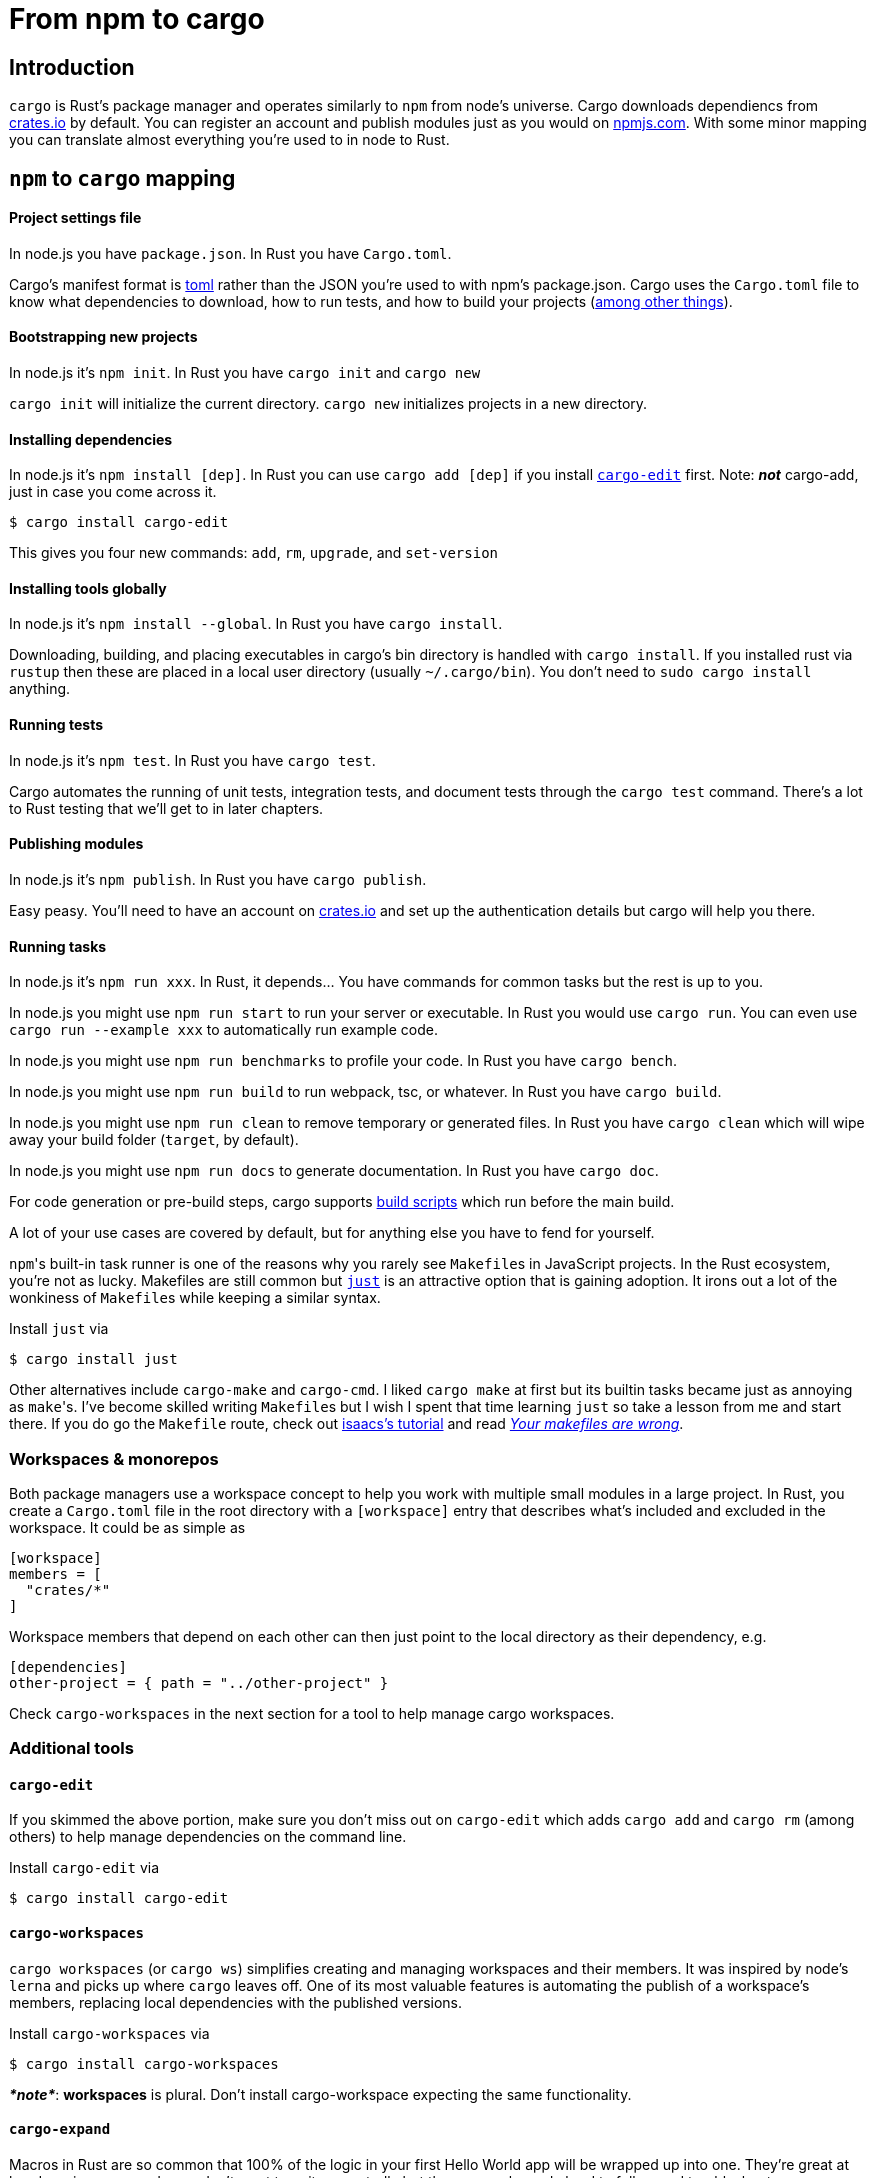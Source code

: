 = From npm to cargo

== Introduction

`cargo` is Rust's package manager and operates similarly to `npm` from node's universe. Cargo downloads dependiencs from https://crates.io[crates.io] by default. You can register an account and publish modules just as you would on https://npmjs.com[npmjs.com]. With some minor mapping you can translate almost everything you're used to in node to Rust.

== `npm` to `cargo` mapping

[discrete]
==== Project settings file

In node.js you have `package.json`. In Rust you have `Cargo.toml`.

Cargo's manifest format is https://toml.io/en/[toml] rather than the JSON you're used to with npm's package.json. Cargo uses the `Cargo.toml` file to know what dependencies to download, how to run tests, and how to build your projects (https://doc.rust-lang.org/cargo/reference/manifest.html[among other things]).

[discrete]
==== Bootstrapping new projects

In node.js it's `npm init`. In Rust you have `cargo init` and `cargo new`

`cargo init` will initialize the current directory. `cargo new` initializes projects in a new directory.

[discrete]
==== Installing dependencies

In node.js it's `npm install [dep]`. In Rust you can use `cargo add [dep]` if you install https://github.com/killercup/cargo-edit[`cargo-edit`] first. Note: *_not_* cargo-add, just in case you come across it.

 $ cargo install cargo-edit

This gives you four new commands: `add`, `rm`, `upgrade`, and `set-version`

[discrete]
==== Installing tools globally

In node.js it's `npm install --global`. In Rust you have `cargo install`.

Downloading, building, and placing executables in cargo's bin directory is handled with `cargo install`. If you installed rust via `rustup` then these are placed in a local user directory (usually `~/.cargo/bin`). You don't need to `sudo cargo install` anything.

[discrete]
==== Running tests

In node.js it's `npm test`. In Rust you have `cargo test`.

Cargo automates the running of unit tests, integration tests, and document tests through the `cargo test` command. There's a lot to Rust testing that we'll get to in later chapters.

[discrete]
==== Publishing modules

In node.js it's `npm publish`. In Rust you have `cargo publish`.

Easy peasy. You'll need to have an account on https://crates.io[crates.io] and set up the authentication details but cargo will help you there.

[discrete]
==== Running tasks

In node.js it's `npm run xxx`. In Rust, it depends... You have commands for common tasks but the rest is up to you.

In node.js you might use `npm run start` to run your server or executable. In Rust you would use `cargo run`. You can even use `cargo run --example xxx` to automatically run example code.

In node.js you might use `npm run benchmarks` to profile your code. In Rust you have `cargo bench`.

In node.js you might use `npm run build` to run webpack, tsc, or whatever. In Rust you have `cargo build`.

In node.js you might use `npm run clean` to remove temporary or generated files. In Rust you have `cargo clean` which will wipe away your build folder (`target`, by default).

In node.js you might use `npm run docs` to generate documentation. In Rust you have `cargo doc`.

For code generation or pre-build steps, cargo supports https://doc.rust-lang.org/cargo/reference/build-scripts.html[build scripts] which run before the main build.

A lot of your use cases are covered by default, but for anything else you have to fend for yourself.

``npm``'s built-in task runner is one of the reasons why you rarely see ``Makefile``s in JavaScript projects. In the Rust ecosystem, you're not as lucky. Makefiles are still common but https://github.com/casey/just[`just`] is an attractive option that is gaining adoption. It irons out a lot of the wonkiness of ``Makefile``s while keeping a similar syntax.

Install `just` via

 $ cargo install just

Other alternatives include `cargo-make` and `cargo-cmd`. I liked `cargo make` at first but its builtin tasks became just as annoying as ``make``'s. I've become skilled writing ``Makefile``s but I wish I spent that time learning `just` so take a lesson from me and start there. If you do go the `Makefile` route, check out https://gist.github.com/isaacs/62a2d1825d04437c6f08[isaacs's tutorial] and read https://tech.davis-hansson.com/p/make/[_Your makefiles are wrong_].

=== Workspaces & monorepos

Both package managers use a workspace concept to help you work with multiple small modules in a large project. In Rust, you create a `Cargo.toml` file in the root directory with a `[workspace]` entry that describes what's included and excluded in the workspace. It could be as simple as

[source,toml]
----
[workspace]
members = [
  "crates/*"
]
----

Workspace members that depend on each other can then just point to the local directory as their dependency, e.g.

[source,toml]
----
[dependencies]
other-project = { path = "../other-project" }
----

Check `cargo-workspaces` in the next section for a tool to help manage cargo workspaces.

=== Additional tools

==== `cargo-edit`

If you skimmed the above portion, make sure you don't miss out on `cargo-edit` which adds `cargo add` and `cargo rm` (among others) to help manage dependencies on the command line.

Install `cargo-edit` via

 $ cargo install cargo-edit

==== `cargo-workspaces`

`cargo workspaces` (or `cargo ws`) simplifies creating and managing workspaces and their members. It was inspired by node's `lerna` and picks up where `cargo` leaves off. One of its most valuable features is automating the publish of a workspace's members, replacing local dependencies with the published versions.

Install `cargo-workspaces` via

 $ cargo install cargo-workspaces

*_*note*_*: *workspaces* is plural. Don't install cargo-workspace expecting the same functionality.

==== `cargo-expand`

Macros in Rust are so common that 100% of the logic in your first Hello World app will be wrapped up into one. They're great at hand waving away code you don't want to write repeatedly but they can make code hard to follow and troubleshoot. `cargo expand` helps pull back the curtain.

`cargo-expand` needs a nightly toolchain installed which you can get by running

----
rustup install nightly
----

Install `cargo-expand` via

 $ cargo install cargo-expand

Once installed, you can run `cargo expand [item]` to print out the fully generated source that rustc compiles.

NOTE: `cargo expand` takes a *named item*, not a file path. Running `cargo expand main` doesn't expand `src/main.rs`, it expands the `main()` function in your project's root. With a common layout, to expand a module found in a file like `src/some_module/another.rs`, you'd run `cargo expand some_module::another`. Don't worry, we'll go over the module system in a few days.

If you ran the `cargo new` command above to test it out, this is what your `src/main.rs` probably looks like.

[source,rust]
----
fn main() {
  println!("Hello, world!");
}
----

`println!()` is a macro. Use `cargo expand` to see what code it generates.

 $ cargo expand main
 fn main() {
     {
         ::std::io::_print(::core::fmt::Arguments::new_v1(
             &["Hello, world!\n"],
             &match () {
                 () => [],
             },
         ));
     };
 }

==== `tomlq`

While not a `cargo xxx` command, it's useful for querying data in `.toml` files like `Cargo.toml`. It's a less featureful sibling to the amazing `jq`. It's not critical, but it's worth knowing about.

== temp
https://crates.io/crates/cargo-expand
